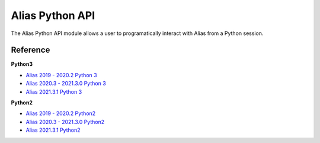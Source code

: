 
.. _alias_python_api:

Alias Python API
====================

The Alias Python API module allows a user to programatically interact with Alias from a Python session.

Reference
----------------------

**Python3**

* `Alias 2019 - 2020.2 Python 3 <_static/alias_api/python3/alias2019-alias2020.2/docs/index.html>`_
* `Alias 2020.3 - 2021.3.0 Python 3 <_static/alias_api/python3/alias2020.3-alias2021/docs/index.html>`_
* `Alias 2021.3.1 Python 3 <_static/alias_api/python3/alias2021.3/docs/index.html>`_

**Python2**

* `Alias 2019 - 2020.2 Python2 <_static/alias_api/python2/alias2019-alias2020.2/docs/index.html>`_
* `Alias 2020.3 - 2021.3.0 Python2 <_static/alias_api/python2/alias2020.3-alias2021/docs/index.html>`_
* `Alias 2021.3.1 Python2 <_static/alias_api/python2/alias2021.3/docs/index.html>`_

